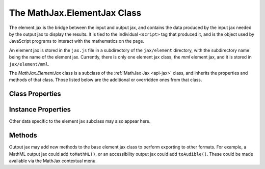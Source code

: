 .. _api-element-jax:

****************************
The MathJax.ElementJax Class
****************************

The element jax is the bridge between the input and output jax, and
contains the data produced by the input jax needed by the output jax
to display the results.  It is tied to the individual ``<script>`` tag
that produced it, and is the object used by JavaScript programs to
interact with the mathematics on the page.

An element jax is stored in the ``jax.js`` file in a subdirectory of
the ``jax/element`` directory, with the subdirectory name being the
name of the element jax.  Currently, there is only one element jax
class, the `mml` element jax, and it is stored in ``jax/element/mml``.

The `MathJax.ElementJax` class is a subclass of the :ref:`MathJax Jax
<api-jax>` class, and inherits the properties and methods of that
class.  Those listed below are the additional or overridden ones from
that class.


Class Properties
================

.. describe:: id

    The name of the jax.

.. describe:: version

    The version number of the jax.

.. describe:: directory

    The directory where the jax files are stored (e.g., ``"[MathJax]/jax/element/mml"``).


Instance Properties
===================

.. describe:: inputJax

    A reference to the input jax that created the element.  (In the 
    future, this will be changed to the name of the input jax.)
 
.. describe:: outputJax

    A reference to the output jax that has processed this element.  (In 
    the future, this will be changed to the name of the output jax.)
 
.. describe:: inputID

    The DOM `id` of the ``<script>`` tag that generated this element
    (if it doesn't have one initially, the MathJax hub will supply
    one).  Note that this is not a reference to the element itself;
    that element will have a reference to this element jax, and if
    `inputID` were a reference back, that would cause a reference
    loop, which some browsers would not free properly during trash
    collection, thus causing a memory leak.
 
.. describe:: originalText

    A string indicating the original input text that was processed for
    this element.  (In the future, this may be managed by the input jax 
    rather than ``MathJax.Hub``.)

.. describe:: mimeType

    The MIME-type of the element jax (`jax/mml` in the case of an
    `mml` element jax).

Other data specific to the element jax subclass may also appear here.


Methods
=======

.. Method:: Text(text[,callback])

    Sets the input text for this element to the given text and
    reprocesses the mathematics.  (I.e., updates the equation to the
    new one given by `text`).  When the processing is complete, the
    `callback`, if any, is called.

    :Parameters:
        - **text** --- the new mathematics source string for the element
	- **callback** --- the callback specification
    :Returns: the callback object
 
.. Method:: Reprocess([callback])
    :noindex:

    Removes the output and produces it again.  This may be necessary if
    there are changes to the CSS styles that would affect the layout
    of the mathematics, for example.  The `callback`, if any, is
    called when the process completes.
 
    :Parameters:
	- **callback** --- the callback specification
    :Returns: the callback object

.. Method:: Remove()
    :noindex:

    Removes the output for this element from the web page (but does
    not remove the original ``<script>``).  The ``<script>`` will be
    considered unprocessed, and the next call to
    :meth:`MathJax.hub.Typeset()` will re-display it.

    :Returns: ``null``
 
.. Method:: SourceElement()

    Returns a reference to the original ``<script>`` DOM element
    associated to this element jax.

    :Returns: the ``<script>`` element

Output jax may add new methods to the base element jax class to
perform exporting to other formats.  For example, a MathML output jax
could add ``toMathML()``, or an accessibility output jax could add
``toAudible()``.  These could be made available via the MathJax
contextual menu.
